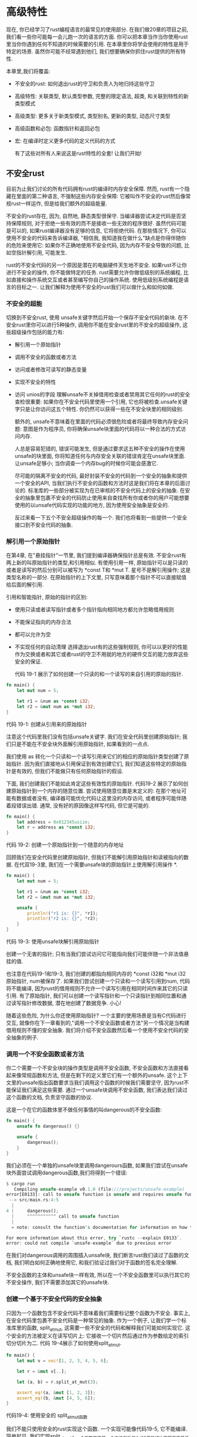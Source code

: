 * 高级特性
现在, 你已经学习了rust编程语言的最常见的使用部分. 在我们做20章的项目之前, 我们看一些你可能每一会儿跑一次的语言的方面. 你可以把本章当作当你使用rust里当你你遇到任何不知道的时候需要的引用. 在本章里你将学会使用的特性是用于特定的场景. 虽然你可能不经常遇到他们, 我们想要确保你抓住rust提供的所有特性.

本章里,我们将覆盖:
+ 不安全的rust: 如何退出rust的守卫和负责人为地归持这些守卫
+ 高级特性: 关联类型, 默认类型参数, 完整的限定语法, 超类, 和关联到特性的新类型模式
+ 高级类型: 更多关于新类型模式, 类型别名, 更新的类型, 动态尺寸类型
+ 高级函数和必包: 函数指针和返回必包
+ 宏: 在编译时定义更多代码的定义代码的方式

  有了这些对所有人来说这是rust特性的全套! 让我们开始!

** 不安全rust
目前为止我们讨论的所有代码拥有rust的编译时内存安全保障. 然而, rust有一个隐藏在里面的第二种语言, 不强制这些内存安全保障: 它被叫作不安全的rust然后像常规rust一样运作, 但是给我们额外的超级能量.

不安全的rust存在, 因为, 自然地, 静态类型很保守. 当编译器尝试决定代码是否坚持保障规则, 对于拒绝一些有效的而不是接收一些无效的程序很好. 虽然代码可能是可以的, 如果rust编译器没有足够的信息, 它将拒绝代码. 在那些情况下, 你可以使用不安全的代码来告诉编译器, "相信我, 我知道我在做什么"缺点是你得伴随你的危险来使用它: 如果你不正确地使用不安全代码, 因为内存不安全导致的问题, 比如空指针解引用, 可能发生.

rust的不安全代码的另一个原因是潜在的电脑硬件天生地不安全. 如果rust不让你进行不安全的操作, 你不能做特定的任务. rust需要允许你做低级别的系统编程, 比如直接和操作系统交互或者甚至编写你自己的操作系统. 使用低级别系统编程是语言的目标之一. 让我们解释为使用不安全的rust我们可以做什么和如何如做.

*** 不安全的超能
切换到不安全rust, 使用 unsafe关键字然后开始一个保存不安全代码的新块. 在不安全rust里你可以进行5种操作, 调用你不能在安全rust里的不安全的超级操作, 这些超级操作包括的能力有:
+ 解引用一个原始指针
+ 调用不安全的函数或者方法
+ 访问或者修改可读写的静态变量
+ 实现不安全的特性
+ 访问 unios的字段
  理解unsafe不关掉借用检查或者禁用其它任何的rust的安全查检很重要: 如果你在不安全代码里使用一个引用, 它也将被检查.unsafe关键字只是让你访问这五个特性. 你仍然可以获得一些在不安全块里的相同级别.

  额外的, unsafe不意味着在里面的代码必须很危险或者将最终导致内存安全问题: 意图是作为程序员, 你将确保unsafe块里面的代码将以一种合法的方式访问内存.

  人总是容易犯错的, 错误可能发生, 但是通过要求这五种不安全的操作在使用unsafe的块里面, 你将知道任何与内存安全关联的错误肯定在unsafe块里面. 让unsafe足够小; 当你调查一个内存bug的时候你可能会感激它.

  尽可能的隔离不安全的代码, 最好封装不安全的代码到一个安全的抽象和提供一个安全的API, 当我们执行不安全的函数和方法时这是我们将在本章的后面讨论的. 标准库的一些部分被实现为在已审核的不安全代码上的安全的抽象. 在安全的抽象里包裹不安全的代码防止使用来自查找所有你或者你的用户可能想要使用的以unsafe代码实现的功能的地方, 因为使用安全抽象是安全的.

  反过来看一下五个不安全超级操作的每一个. 我们也将看到一些提供一个安全接口到不安全代码的抽象.

  
*** 解引用一个原始指针
在第4章, 在"悬挂指针"一节里, 我们提到编译器确保指针总是有效. 不安全rust有两上新的叫原始指针的类型,和引用相似. 有使用引用一样, 原始指针可以是只读的或者是读写的然后分别可以被写为 *const T和 *mut T. 星号不是解引用操作; 这是类型名称的一部分. 在原始指针的上下文里, 只写意味着那个指针不可以直接赋值给后面的解引用.

引用和智能指针, 原始的指针的区别:
+ 使用只读或者读写指针或者多个指针指向相同地方都允许忽略借用规则
+ 不能保证指向的内存合法
+ 都可以允许为空
+ 不实现任何的自动清理
  选择退出rust有的这些强制规则,  你可以以更好的性能作为交换或者和其它或者rust的守卫不用就的地方的硬件交互的能力放弃这些安全的保证.

  代码 19-1 展示了如何创建一个只读的和一个读写的来自引用的原始的指针.
#+begin_src rust
fn main() {
    let mut num = 5;

    let r1 = &num as *const i32;
    let r2 = &mut num as *mut i32;
}
#+end_src
代码 19-1: 创建从引用来的原始指针

注意这个代码里我们没有包括unsafe关键字. 我们在安全代码里创建原始指针; 我们只是不能在不安全块外面解引用原始指针, 如果看到的一点点.

我们使用 as 转化一个只读和一个读写引用来它们的相应的原始指针类型创建了原始指针. 因为我们直接地从引用保证到有效创建它们, 我们知道这些特定的原始指针是有效的, 但我们不能做只有任何原始指针的假设.

下面, 我们创建我们不能如此肯定这些有效性的原始指针. 代码19-2 展示了如何创建原始指针到一个内存的随意位置. 尝试使用随意位置是末定义的: 在那个地址可能有数据或者没有, 编译器可能优化代码让这里没的内存访问, 或者程序可能伴随着段错误出错. 通常, 没有好的原因像这样写代码, 但它是可能的.

#+begin_src rust
fn main() {
    let address = 0x012345usize;
    let r = address as *const i32;
}
#+end_src
代码 19-2: 创建一个原始指针到一个随意的内存地址

回顾我们在安全代码里创建原始指针, 但我们不能解引用原始指针和读被指向的数据. 在代双19-3里, 我们在一个需要unsafe块的原始指针上使用解引用操作 *.

#+begin_src rust
fn main() {
    let mut num = 5;

    let r1 = &num as *const i32;
    let r2 = &mut num as *mut i32;

    unsafe {
        println!("r1 is: {}", *r1);
        println!("r2 is: {}", *r2);
    }
}
#+end_src
代码 19-3: 使用unsafe块解引用原始指针

创建一个无害的指针; 只有当我们尝试访问它可能指向我们可能伴随一个非法值悬挂的值.

也注意在代码19-1和19-3, 我们创建的都指向相同内存的 *const i32和 *mut i32原始指针, num被保存了. 如果我们尝试创建一个只读和一个读写引用到num, 代码将不能编译, 因为rust的借用规则不允许一个读写引用在相同时间作来其它的只读引用.  有了原始指针, 我们可以创建一个读写指针和一个只读指针到相同位置和通过读写指针修改数据, 潜在地创建了数据竞争. 小心!

随着这些危险, 为什么你还使用原始指针? 一个主要的使用场景是当有C代码进行交互, 就像你在下一章看到的,"调用一个不安全函数或者方法"另一个情况是当构建借用规则不懂的安全抽象. 我们将介绍不安全函数然后看一个使用不安全代码的安全抽象的例子.

*** 调用一个不安全函数或者方法
你二个需要一个不安全块的操作类型是调用不安全函数, 不安全函数和方法直接看起来像常规函数和方法, 但是在剩下的定义里它们有一个额外的unsafe. 这个上下文里的unsafe指出函数要求当我们调用这个函数的时候我们需要坚守, 因为rust不能保证我们满足这些需要. 通过一个unsafe块调用不安全函数, 我们表达我们读过这个函数的文档, 负责坚守函数的协议.

这是一个在它的函数体里不做任何事情的叫dangerous的不安全函数:

#+begin_src rust
fn main() {
    unsafe fn dangerous() {}

    unsafe {
        dangerous();
    }
}
#+end_src

我们必须在一个单独的unsafe块里调用dangerours函数, 如果我们尝试在unsafe块外面尝试调用dangerous函数,我们将得到一个错误:
#+begin_src rust
$ cargo run
   Compiling unsafe-example v0.1.0 (file:///projects/unsafe-example)
error[E0133]: call to unsafe function is unsafe and requires unsafe function or block
 --> src/main.rs:4:5
  |
4 |     dangerous();
  |     ^^^^^^^^^^^ call to unsafe function
  |
  = note: consult the function's documentation for information on how to avoid undefined behavior

For more information about this error, try `rustc --explain E0133`.
error: could not compile `unsafe-example` due to previous error
#+end_src

在我们对dangerous调用的周围插入unsafe块, 我们断言rust我们读过了函数的文档, 我们明白如何正确地使用它, 和我们验证过我们对于函数的签名完全理解.

不安全函数的主体和unsafe块一样有效, 所以在一个不安全函数里可以执行其它的不安全操作, 我们不需要添加其它的unsafe块.

*** 创建一个基于不安全代码的安全抽象
只因为一个函数包含不安全代码不意味着我们需要标记整个函数为不安全. 事实上, 在安全代码里包裹不安全代码是一种常见的抽象. 作为一个例子, 让我们学一个标准库里的函数, split_at_mut, 这需要一些不安全的代码和解释我们可能如何实现它. 这个安全的方法被定义在读写切片上: 它接收一个切片然后通过作为参数给定的索引切分切片为二. 代码 19-4展示了如何使用split_at_mut.

#+begin_src rust
fn main() {
    let mut v = vec![1, 2, 3, 4, 5, 6];

    let r = &mut v[..];

    let (a, b) = r.split_at_mut(3);

    assert_eq!(a, &mut [1, 2, 3]);
    assert_eq!(b, &mut [4, 5, 6]);
}
#+end_src
代码19-4: 使用安全的 split_at_mut函数

我们不能只使用安全的rust实现这个函数. 一个实现可能像代码19-5, 它不能编译. 简单起见, 我们实现split_at_mut为一个函数而不是一个方法然后只为i32值的切片实现面不是泛型T.

#+begin_src rust
fn split_at_mut(slice: &mut [i32], mid: usize) -> (&mut [i32], &mut [i32]) {
    let len = slice.len();

    assert!(mid <= len);

    (&mut slice[..mid], &mut slice[mid..])
}

fn main() {
    let mut vector = vec![1, 2, 3, 4, 5, 6];
    let (left, right) = split_at_mut(&mut vector, 3);
}
#+end_src
代码 19-5: 一个只使用安全rust的 splite_at_mut的实例的尝试

这个函数首先获取切片的整个长度. 然后它断言作为参数给定的索引在被查检的切片里不管它更短或者等于这个长度. 断言意味着如果我们传递一个大于长度的索引到分割切片的地方, 在它尝试使用那个索引前函数将恐慌.

然后我们在一个元组里返回两个读写的切片: 一个来自原始切片的开始到mod索引然后另一个来自mid到切片的结束.

当我们尝试编译在19-5里的代码, 我们得到一个错误.
#+begin_src shell
$ cargo run
   Compiling unsafe-example v0.1.0 (file:///projects/unsafe-example)
error[E0499]: cannot borrow `*slice` as mutable more than once at a time
 --> src/main.rs:6:30
  |
1 | fn split_at_mut(slice: &mut [i32], mid: usize) -> (&mut [i32], &mut [i32]) {
  |                        - let's call the lifetime of this reference `'1`
...
6 |     (&mut slice[..mid], &mut slice[mid..])
  |     -------------------------^^^^^--------
  |     |     |                  |
  |     |     |                  second mutable borrow occurs here
  |     |     first mutable borrow occurs here
  |     returning this value requires that `*slice` is borrowed for `'1`

For more information about this error, try `rustc --explain E0499`.
error: could not compile `unsafe-example` due to previous error
#+end_src

rust借用查检器不明白我们借用切片的不同部分; 它只知道我们借用来自相同的切片两次. 借用一个切片不同部分基础上是可以的, 因为两个切片没有重叠. 但是rust不能聪明到知道这个. 当我们知道代码是可以的, 但是rust不知道, 是时候触及不安全代码.

代码19-6展示了如何使用一个unsafe块, 一个原始指针, 和对不安全函数的调用来让split_at_mut的实现工作.

#+begin_src rust
use std::slice;

fn split_at_mut(slice: &mut [i32], mid: usize) -> (&mut [i32], &mut [i32]) {
    let len = slice.len();
    let ptr = slice.as_mut_ptr();

    assert!(mid <= len);

    unsafe {
        (
            slice::from_raw_parts_mut(ptr, mid),
            slice::from_raw_parts_mut(ptr.add(mid), len - mid),
        )
    }
}

fn main() {
    let mut vector = vec![1, 2, 3, 4, 5, 6];
    let (left, right) = split_at_mut(&mut vector, 3);
}
#+end_src
代码19-6: 在split_at_mut函数的实现里使用不安全代码

回顾第4章的"切片类型", 切片是对一些数据和切片长度的指针. 我们使用len方法得到一个切片的长度然后 as_mut_prt方法来得到切片的原始指针. 这种情况下, 我们有一个i32值的读写切片, as_mut_ptr返回一个带有 *mut i32类型的原始指针, 我们将它保存在变量ptr里.

我们继续mid索引在slice里的断言. 当我们访问不安全代码时: slice::from_raw_parts_mut函数获取一个原始指针和一个长度, 然后它创建一个切片. 我们创建这个函数创建一个开始于ptr和mid个元素一样长的切片. 然后使用mid作为一个参数调用prt上的add函数来获得一个开始于mid的原始指针, 然后我们创建了一个使用那个指针的切片和保留mid作为长度的元素的数量.

slice::from_raw_parts_mut函数是不安全的, 因为它接收一个原始指针然后必须相信那个指针是有效的. 原始指针上的add方法也是不安全的, 因为它必须相信偏移位置也是一个有效指针. 因此, 我们必须放置一个unsafe块在我们对 slice::from_raw_parts_mut和add的调用周围, 所以我们可以调用它们, 通过看代码和添加mid必须小于或者等于len的断言, 我们可以区分所有在unsafe块里使用的原始指针将是使用切片的数据的有效指针. 这是可接受的和 unsafe的合适用法.

注意我们不需要标记最终的 split_at_mut函数为不安全, 我们可以从安全的rust里调用这个函数, 我们创建了一个以安全的方式使用unsafe代码的函数实现的不安全代码的安全抽象, 因为它只从这个函数访问的数据创建有效的指针.

相比之下, 当切片被使用的时候, 在代码19-7里的slice::from_raw_parts_mut的使用将可能崩溃. 代码接收随意的内存地址然后创建一个10000个元素的切片.

#+begin_src rust
fn main() {
    use std::slice;

    let address = 0x01234usize;
    let r = address as *mut i32;

    let slice: &[i32] = unsafe { slice::from_raw_parts_mut(r, 10000) };
}
#+end_src
代码 19-7: 从一个随意的内存地址创建一个切片

在这个随意的地址我们不拥有内存, 然后也没有这个代码访问的切片包含有效的i32值的保证. 尝试使用slice好像它是有效的导致末定义的行为.

*** 使用内联函数调用内联代码
有时, 你的rust代码skce需要跟其它语言写的代码交互. 如此, rust有一个关键字, extern, 那个功能的创建和一个外部函数接口(FFI)的使用.  一个FFI是一种编程语言定义函数和使用一个不同的(foreign)编程语言来调用这些函数的方式.

代码19-8 展示了如何设置来自C标准库的abs函数的一体化. 定义在extern块里的函数从rust代码里调用总是不安全的. 原因是其它语言不遵守rust的规则和保证, rust不能查检它们, 所以在程序员的职责来确保安全.

文件名: src/main.rs
#+begin_src rust
extern "C" {
    fn abs(input: i32) -> i32;
}

fn main() {
    unsafe {
        println!("Absolute value of -3 according to C: {}", abs(-3));
    }
}
#+end_src
代码19-8: 定义和调用定义在其它语言里的一个extern函数

在extern "C"块里面, 我们列出了名字和从其它我们想要调用的语言的内部函数的签名. "C"部分案底外部函数使用哪个应用程序二进制接口(ABI): ABI定义在汇编级别如何调用函数. "C" ABI最常见和跟随C语言的ABI

#+begin_quote
从其它语言调用rust函数

我们也可以使用extern来创建一个允许其它语言调用rust函数的接口. 相对extern块, 我们添加extern 关键字然后指定只在fn关键字前使用的ABI. 我们也需要添加一个 #[no_mangle]标记来告诉rust编译器不要破坏这个函数的名字. Mangling是当一个编译器修改我们给一个函数的名字为不同的包含给编译过程的其它部分消耗但可读性更差的更多信息的名字. 每个程序语言编译器用不同的方式经微地破坏名字, 所以对于rust函数被其它语言命名, 我们必须禁止rust编译器的名字破坏.

在下面的例子里, 我们让call_from_c函数可以从C代码访问, 在它被编译为一个共享库然后从C链接以后:

#![allow(unused)]
fn main() {
	#[no_mangle]
    pub extern "C" fn call_from_c() {
    	println!("Just called a Rust function from C!");
	}
}

这个extern的用法不需要unsafe
#+end_quote

*** 访问或者修改一个读写的静态变量
至到现在, 我们没有讨论全局变量, rust不支持除了rust的所有权规则的问题. 如果两个线程访问相同的读写全部变量, 可能导致数据竞争.

在rust里, 全局变量叫作静态变量. 代码 19-9 展示通过字符串切片作为值一个定义和使用静态变量的例子.

文件名: src/main.rs
#+begin_src rust
static HELLO_WORLD: &str = "Hello, world!";

fn main() {
    println!("name is: {}", HELLO_WORLD);
}
#+end_src
代码 19-9: 定义和使用一个只读静态变量

静态变量和常量类似, 我们在第3章里的"变量和常量的区别"里讨论过. 静态变量的名字习惯上是使用SCREAMING_SNAKE_CASE. 静态变量只使用'static 生命周期保存引用, 这意味着rust编译器可以计算出生命周期和我们不要求明确地申明. 访问一个只读静态变量是安全地.

常量和只读静态变量看起来相似, 但有一点不同在静态变量里的值有一个内存上的固定地址. 使用值将一直访问相同的数据. 常量, 另一方面, 允许复制不管是否使用的他们的数据.

另一个常量和静态变量不同是静态变量可以是读写的. 访问和修改可读写的静态变量是不安全的. 代码19-10, 展示如何定义, 访问和修改一个可读写的叫CONTER的静态变量.

文件名: src/main.rs
#+begin_src rust
static mut COUNTER: u32 = 0;

fn add_to_count(inc: u32) {
    unsafe {
        COUNTER += inc;
    }
}

fn main() {
    add_to_count(3);

    unsafe {
        println!("COUNTER: {}", COUNTER);
    }
}
#+end_src
代码 19-10: 从一个可读写的变量里读和写到一它上面是不安全的

像常规变量一样, 我们使用mut关键字指定读写性. 来自COUNTER的任何读或者写的代码必须在一个unsafe块里面. 这段代码编译然后输出 :COUNTER 3 就像我们期望的一样, 因为它是单线程的. 让多线程访问COUNTER将可能屋数据竞争.

有了全局访问的可读写的数据, 很难保证没有数据竞争, 这是为什么rust认为可写的静态变量不安全的原因. 它可能完全地使用在并发技术里或者线程安全的我们在16章讨论的智能指针里, 所以编译器检查来自不同线程的数据访问是安全的.

*** 实现不安全特性
另一个unsafe的使用场景是实现一个不安全的特征. 当至少一个它的访问有一些编译器不能验证的常量时一个特征是不安全的. 我们可以定义通过在trait前添加unsafe关键字和也标记特征的实现为unsafe定义特征是不安全的, 如代码19-11.
#+begin_src rust
unsafe trait Foo {
    // methods go here
}

unsafe impl Foo for i32 {
    // method implementations go here
}

fn main() {}
#+end_src
代码 19-11: 定义和使用不安全的特性

通过使用 unsafe impl, 我们承诺我们将坚守编译器不能检查的常量.

作为一个例子, 回顾我们在16章里的"使用Sync和Send特性扩展并发"里讨论过的Sync和Send标记特性: 如果我们的类型完整的由Send和Sync类型组成编译器自动地实现这些特性. 如果我们实现一个包含不是Send或者Sync的类型的类型, 比如原始指针, 然后我们想要标记那个类型为Send或者Sync, 我们必须使用unsafe. rust不能验证我们的类型坚持它可以安全地发跨线程发送或者从多个线程访问的保证; 因此, 我们需要手动做这些检查然后用unsafe指出.

*** 访问联合体的字段
只和unsafe一起工作的最终行为是访问联合体的字段, 一个联合体和struct相似, 但在同一个时间只有一个定义的字段用在特定的实例上. 联合体基本用来和C代码联合的接口. 访问联合字段是不安全的, 因为rust不能保证当前的数据类型被保存在联合体的实例上. 你可以在[[https://doc.rust-lang.org/reference/items/unions.html][引用]]里学习更多的联合体.

*** 什么时候使用不安全代码
使用unsafe来使用只被讨论的那五个行为的一个(超级操作)不会出错或者甚至.., 但这是正确地得到unsafe代码的开关, 因为编译器不能帮助坚持内存安全. 当你有一个使用unsafe代码的原因时, 你可以这么做, 当问题发生时然后有了明确的unsafe审明让它易于跟踪问题的源头.

** 高级特征
我们第一个在第10章的"特征: 定义共享的行为"里覆盖特征, 但和生命周期一样, 我们没有讨论更多的细节. 现在你知道关于rust的更多, 我们可以进入细节.

*** 使用关联类型指定在特征定义里的点位类型
关联类型连接一个类型点位符到一个特征, 在它的签名里那个特性方法的安全可以使用这些点位类型. 一个特征的实现将指定具估的类型用于给特定实现的这个类型的位置. 那样, 我们可以定义一个使用一些至少特征被实现不需要精确知道这些类型是什么的时候的一些类型的特性.

在本章我们描述了最多的高级特性是很少被需要的. 关联类型以某种方式在中间. 他们比在本书的剩下部分解释的特征使用得很少, 但比我们在本章里讨论的其它特性更常见.

使用关联类型的特征的一个例子是标准库提供的Iterator特征. 关联类型叫作Iterm 然后使用在实现了Iterator特征迭代的类型的值的类型上. 在第13章的"Iterator特征和next方法"里, 我们提到Iteractor特征的定义如代码 19-12.
#+begin_src rust
pub trait Iterator {
    type Item;

    fn next(&mut self) -> Option<Self::Item>;
}
#+end_src
代码 19-12: 有一个关联类型Item的Iterator特征的定义

Item类型是一个点位类型, next方法的定义展示了这将返回类型Option<Self::Itmer>的值. Iterator特性的实现将为Item指定具体类型, nextyyif将返回一个包含具体类型值的Option.

关联类型可能概念上看起来像泛型, 后面允许我们定义一个没有指定类型可能处理什么的函数, 所以为什么使用关联类型?

让我们用一个来自13章的实现了在Conter结构体上的Iteractor特征的例子解释两个概念的不同. 在13-21里, 我们指出Item类型是u32:
文件名: src/lib.rs
#+begin_src rust
struct Counter {
    count: u32,
}

impl Counter {
    fn new() -> Counter {
        Counter { count: 0 }
    }
}

impl Iterator for Counter {
    type Item = u32;

    fn next(&mut self) -> Option<Self::Item> {
        // --snip--
        if self.count < 5 {
            self.count += 1;
            Some(self.count)
        } else {
            None
        }
    }
}
#+end_src

这里的语法和泛型的相当. 所以为什么不只使用泛型定义Iteractor特征, 如代码 19-13?

#+begin_src rust
pub trait Iterator<T> {
    fn next(&mut self) -> Option<T>;
}
#+end_src
代码 19-13: 一个Iterator特性使用泛型的假想定义

区别是当使用泛型时, 如在代码19-13里,我们必须在每个实现上申明类型; 因为我们可能也为任何其它类型实现 Iteractor<String> for Counter, 我们可以有 给Counter的Iterator的多个实现. 换名话说, 当一个特征有一泛型参数, 它可以多次被实现为一个类型, 每次修改泛型的具体类型. 当我们使用Counter上的mext方法时, 我们必须提供类型申明来表明我们想要使用哪一个Iteractor的实现.

*** 默认泛型参数和操作重载
当我们定义一个泛型参数, 我们给泛型类型指定默认的具体类型. 如果默认类型工作这消除了指定具体类型的特征的实现的需要. 当定义泛型时这个语法为泛型指定默认类型 <PlaceholderType=ConcrateTyep>.

这个技术用于操作重载的情况的一个很好的例子. 操作符重载是在具体场景下一个操作(比如+)的自定义行为.

rust不允许你创建自己的操作或者重载任意的操作. 但是可以通过实现和操作关联的特征重载列在std::ops里的操作和相应的特征. 比如, 在代码19-14里, 我们重载了+操作来添加一两个Point实例到一起. 我们通过实现在Point结构体里的Add特征做这个.

文件名: src/main.rs
#+begin_src rust
jjuse std::ops::Add;

#[derive(Debug, Copy, Clone, PartialEq)]
struct Point {
    x: i32,
    y: i32,
}

impl Add for Point {
    type Output = Point;

    fn add(self, other: Point) -> Point {
        Point {
            x: self.x + other.x,
            y: self.y + other.y,
        }
    }
}

fn main() {
    assert_eq!(
        Point { x: 1, y: 0 } + Point { x: 2, y: 3 },
        Point { x: 3, y: 3 }
    );
}
#+end_src
代码 19-14: 给Point实例实现Add特征来重载+操作

Add方法添加两个Point实例的x值和两个实例的y值来创建一个新的Point. Add特征有一个决定类型从add函数返回的类型的叫Output的关联类型.

在这段代码里的默认泛型在Add特征里, 这是它的定义:
#+begin_src rust

#![allow(unused)]
fn main() {
trait Add<Rhs=Self> {
    type Output;

    fn add(self, rhs: Rhs) -> Self::Output;
}
}
#+end_src

这个代码通常看起来很熟悉: 一个带有一个方法和一个关联类型的特征. 新的部分是Rhs=Self: 这个语法被叫作调用默认类型参数. Rhs泛型参数("right hand side"的简写)定义了在add方法里的rhs参数的类型. 当我们实现Add特征时如果我们不为Rhs指定一个具体类型, Rhs的类型将默认是Self, 这将是我们在Add上实现的类型.

当我们为Point实现Add时, 我们为Rhs使用默认值, 因为我们想要添加两个Point 实例. 让我们看一个在我们想要自定义Rhs类型而不是使用默认的地方实现Add特征的例子.

我们有两个结构体, Millimeters和Meters, 保存在不同单元里的值. 存在于其它类型里的值的这个简单包裹被叫作新类型模式, 我们在"使用新类型来实现扩展类型的扩特征"里详细描述它. 我们想要以毫米和米的值添加值和让Add的实现做正确的转换. 我们可以给Meters作为Rhs给 Millieters实现Add, 如偌19-15.

文件名: src/lib.rs
#+begin_src rust
use std::ops::Add;

struct Millimeters(u32);
struct Meters(u32);

impl Add<Meters> for Millimeters {
    type Output = Millimeters;

    fn add(self, other: Meters) -> Millimeters {
        Millimeters(self.0 + (other.0 * 1000))
    }
}
#+end_src
代码 19-15: 在Millimeters上实现Add特征来添加Mollimeters到 Meters

添加 Millimeters和Meters, 我们指定 impl Add<Meters>来设置Rhs类型参数的值而不是使用默认的Self.

你将以两种主要的方式看到默认类型参数
+ 不破坏现有代码扩展一个类型
+ 在用户不需要的指定场景下允许自定义
  标准库的Add特征是第二个意图的一个例子. 通常, 你将添加两个相似的类型, 但是Add特征提供了在此之上的自定义的能力. 在Add特征定义里使用一个默认类型参数意味着大多数情况下你不需要指定额外的类型参数. 换句话说, 一点实现样板不需要, 让它易于使用那个特征.

  反过来第一个意图和第二个相似: 如果你想要添加一个类型参数到一个存在的特征, 你可以不用破坏存在的实现代码来给它一个默认类型以允许特性功能的扩展.

*** 消除歧义的完全限定语法: 使用相同的名字调用方法
在rust里没有什么办法阻止一个特征有和中车个特征里的方法同名的方法, rust也不阻止你实现一个类型的两个特征. 也可能直接地实现在一个和特征里的方法同名的类型上的方法.

当使用相同的名字调用方法, 你需要告诉rust你想要使用哪一个. 考虑在19-16里的代码我们在哪里定义两个特征 Pilot和Wizard,都有一个叫fly的方法. 然后我们实现在一个已经有一个叫fly方法在上它上面的类型Human的两个实现, 每个fly方法做不同的事情.

文件名: src/main.rs
#+begin_src rust
trait Pilot {
    fn fly(&self);
}

trait Wizard {
    fn fly(&self);
}

struct Human;

impl Pilot for Human {
    fn fly(&self) {
        println!("This is your captain speaking.");
    }
}

impl Wizard for Human {
    fn fly(&self) {
        println!("Up!");
    }
}

impl Human {
    fn fly(&self) {
        println!("*waving arms furiously*");
    }
}

fn main() {}
#+end_src
代码 19-16: 两个特征被定义为有一个fly方法然后在Human类型上实现, 然后一个fly方法被直接地Human上实现

当我们调用一个Human实例上的fly时, 编译器默认的调用在精工上直接地实现的方法, 如代码 19-17.

文件名: src/main.rs
#+begin_src rust
trait Pilot {
    fn fly(&self);
}

trait Wizard {
    fn fly(&self);
}

struct Human;

impl Pilot for Human {
    fn fly(&self) {
        println!("This is your captain speaking.");
    }
}

impl Wizard for Human {
    fn fly(&self) {
        println!("Up!");
    }
}

impl Human {
    fn fly(&self) {
        println!("*waving arms furiously*");
    }
}

fn main() {
    let person = Human;
    person.fly();
}
#+end_src
代码 19-17: 在一个Human实例上调用fly

运行这个代码将输出 \*waving arms furiously*, 说明了rust调用直接在Human上实现的fly方法.

从其它的Pilot特征或者Wizard特性调用fly方法, 我们需要更明确的讲法来指定我们想要的是哪个fly方法. 代码 19-18表明了这个语法.

文件名: src/main.rs
#+begin_src rust
trait Pilot {
    fn fly(&self);
}

trait Wizard {
    fn fly(&self);
}

struct Human;

impl Pilot for Human {
    fn fly(&self) {
        println!("This is your captain speaking.");
    }
}

impl Wizard for Human {
    fn fly(&self) {
        println!("Up!");
    }
}

impl Human {
    fn fly(&self) {
        println!("*waving arms furiously*");
    }
}

fn main() {
    let person = Human;
    Pilot::fly(&person);
    Wizard::fly(&person);
    person.fly();
}
#+end_src
代码 19-18: 指定我们想要调用的哪个特性的fly方法

在方法名前指定特征名字给rust澄清我们想要调用的是fly的哪个实现. 我们也可以写 Human::fly(&person), 这和我们在19-18里使用过的person.fly()等价, 如果我们不需要区分这写起来有点长.

运行这段代码输出如下:
#+begin_src shell
$ cargo run
   Compiling traits-example v0.1.0 (file:///projects/traits-example)
    Finished dev [unoptimized + debuginfo] target(s) in 0.46s
     Running `target/debug/traits-example`
This is your captain speaking.
Up!
*waving arms furiously*
#+end_src

因为fly方法接收一个self参数, 如果我们有两个都实现了一个特征的类型, rust可以根据self的类型计算出特征的哪个实现用来使用.

然而, 作为特征一部分的关联的函数没有self参数. 当在相同的作用域里两个类型实现那个特征, 除非你使用完全限定语法, rust不能计算出你想要的是哪个类型. 比如, 在19-19里的Animal特征有一个关联函数 baby_name, 给结构体Dog的Animial的实现,和关联的函数baby_name直接定义在Dog上.

文件名: src/main.rs
#+begin_src rust
trait Animal {
    fn baby_name() -> String;
}

struct Dog;

impl Dog {
    fn baby_name() -> String {
        String::from("Spot")
    }
}

impl Animal for Dog {
    fn baby_name() -> String {
        String::from("puppy")
    }
}

fn main() {
    println!("A baby dog is called a {}", Dog::baby_name());
}
#+end_src
代码19-19: 使用关联函数的特征和也实现那个特征的有相同名字的关联函数的类型

这段代码是给想要命名所有的小狗的动物笼子用的, 它被定义在Dog上的baby_name关联函数所实现. Dog类型也实例了
Animal特征, 这描述了所有动物有的特性. 小狗被叫作puppies, 它被有Animal特征上的关联函数baby_name里的Dog上的Animal特征的实现所表达.

在main里, 我们调用Dog::baby_name函数, 这直接调用了定义在Dog上的关联函数, 这段代码如下输出:
#+begin_src rust
$ cargo run
   Compiling traits-example v0.1.0 (file:///projects/traits-example)
    Finished dev [unoptimized + debuginfo] target(s) in 0.54s
     Running `target/debug/traits-example`
A baby dog is called a Spot
#+end_src

这个输出不是我们想要的, 我们想要调用作为我们在Dog上实现的Animal一分部的baby_name函数, 所以代码输出 A baby dog is called a pully, 指定我们在19-18里使用的特征名字的技术在这里不能帮助我们; 如果我们修改在19-20里的代码, 我们将得到一个编译错误.

文件名: src/main.rs
#+begin_src rust
trait Animal {
    fn baby_name() -> String;
}

struct Dog;

impl Dog {
    fn baby_name() -> String {
        String::from("Spot")
    }
}

impl Animal for Dog {
    fn baby_name() -> String {
        String::from("puppy")
    }
}

fn main() {
    println!("A baby dog is called a {}", Animal::baby_name());
}
#+end_src
代码 19-20: 尝试调用来自Animal的baby_name函数, 但是rust不知道使用哪个实现

因为 Animal::baby_name是一个关联函数而不是一个方法, 而且这里没有self参数, 这里rust不能计算出我们想要的Animal::baby_name是哪个实现. 我们将得到这个编译错误:

#+begin_src rust
$ cargo run
   Compiling traits-example v0.1.0 (file:///projects/traits-example)
error[E0283]: type annotations needed
  --> src/main.rs:20:43
   |
20 |     println!("A baby dog is called a {}", Animal::baby_name());
   |                                           ^^^^^^^^^^^^^^^^^ cannot infer type
   |
   = note: cannot satisfy `_: Animal`
note: required by `Animal::baby_name`
  --> src/main.rs:2:5
   |
2  |     fn baby_name() -> String;
   |     ^^^^^^^^^^^^^^^^^^^^^^^^^

For more information about this error, try `rustc --explain E0283`.
error: could not compile `traits-example` due to previous error
#+end_src

消除歧义然后告诉rust我们想要使用的给Dog的Animal的实现, 我们需要完全限定语法. 代码19-21展示了如何使用完全限定语法.

文件名: src/main.rs
#+begin_src rust
trait Animal {
    fn baby_name() -> String;
}

struct Dog;

impl Dog {
    fn baby_name() -> String {
        String::from("Spot")
    }
}

impl Animal for Dog {
    fn baby_name() -> String {
        String::from("puppy")
    }
}

fn main() {
    println!("A baby dog is called a {}", <Dog as Animal>::baby_name());
}
#+end_src
代码 19-21: 使用完全限定语法指定我们想要的来自Animal的baby_name函数为在Dog上的实现

我们使用尖括号提供给rust一个类型申明, 这表明了我们想要调用来自Animal特性的baby_name方法作为在Dog上的实现, 通过表明我们在这次函数调用时想要把Dog类型当成一个Animal. 这段代码现在将输出我们想要的:
#+begin_src shell
$ cargo run
   Compiling traits-example v0.1.0 (file:///projects/traits-example)
    Finished dev [unoptimized + debuginfo] target(s) in 0.48s
     Running `target/debug/traits-example`
A baby dog is called a puppy
#+end_src

通常, 完全限定语法被定义为如下:
#+begin_src
<Type as Trait>::function(receiver_if_method, next_arg, ...);
#+end_src

对于关联函数, 可能没有 receiver: 可能只有其它参数的列表. 你可以在任何你调用函数或者方法的地方使用完全限定语法. 然而, 你只被允许省略rust可以从程序里的其它信息计算出的这个语法的一部分. 你可能只需要使用更详细的语法防止有使用相同名字rust需要帮助来标识你想要调用的是哪个实现的多个实现.

*** 使用超级特征来得到一个有其它特征的特征功能
有时, 你可能需要一个特征使用其它特征的功能. 这种情况下, 你需要依靠同样被实现的依赖特征. 你依靠的特征是你实现的特征的超级特征.

比如, 让我们表达我们想要一个有将在星号里输出一个格式化的值outline_print方法的outlinePrint特征. 就是这样, 给一个实现了Display的结构体Point产生 (x,y) 当我们在有为x和3为y有1,的Point实例调用outline_print时, 它将输出如下:
#+begin_src
**********
\*        *
\* (1, 3) *
\*        *
**********
#+end_src

在outline_print的实现里, 我们想要使用Display特征的功能. 因此, 我们需要指定OutlinePrint特征将只与了实现了Dispaly和提供OutlinePrint需要的类型一起工作. 我们可以能过指定 OutlinePrint: Display在特征定义里这样做. 这个技术和添加一个特征边界到特征里相似. 在19-22里展示一个outlinePrint特征的实现

文件名: src/main.rs
#+begin_src rust
use std::fmt;

trait OutlinePrint: fmt::Display {
    fn outline_print(&self) {
        let output = self.to_string();
        let len = output.len();
        println!("{}", "*".repeat(len + 4));
        println!("*{}*", " ".repeat(len + 2));
        println!("* {} *", output);
        println!("*{}*", " ".repeat(len + 2));
        println!("{}", "*".repeat(len + 4));
    }
}

fn main() {}
#+end_src
代码 19-22: 需要来自Display的功能的outlinePrint的实现

因为我们指定 OutlinePrint 需要Display特征, 我们可以使用自动为每种实现了Display实现的任何类型的 to_string函数. 如果我们没有在特征名后面添加一个冒号然后指定Display特征尝试使用 to_string, 我们将得到一个错误, 没有叫to_string的方法在当前作用域的&self上被发现.

让我们看当我们尝试实现没有实现Display, 的一个类型比如Point结构体上实现OutlinePrilnt时发生了什么:

文件名: src/main.rs
#+begin_src rust
use std::fmt;

trait OutlinePrint: fmt::Display {
    fn outline_print(&self) {
        let output = self.to_string();
        let len = output.len();
        println!("{}", "*".repeat(len + 4));
        println!("*{}*", " ".repeat(len + 2));
        println!("* {} *", output);
        println!("*{}*", " ".repeat(len + 2));
        println!("{}", "*".repeat(len + 4));
    }
}

struct Point {
    x: i32,
    y: i32,
}

impl OutlinePrint for Point {}

fn main() {
    let p = Point { x: 1, y: 3 };
    p.outline_print();
}
#+end_src
我们得到一个错误表明, Display被需要但没有实现:
#+begin_src shell
$ cargo run
   Compiling traits-example v0.1.0 (file:///projects/traits-example)
error[E0277]: `Point` doesn't implement `std::fmt::Display`
  --> src/main.rs:20:6
   |
20 | impl OutlinePrint for Point {}
   |      ^^^^^^^^^^^^ `Point` cannot be formatted with the default formatter
   |
   = help: the trait `std::fmt::Display` is not implemented for `Point`
   = note: in format strings you may be able to use `{:?}` (or {:#?} for pretty-print) instead
note: required by a bound in `OutlinePrint`
  --> src/main.rs:3:21
   |
3  | trait OutlinePrint: fmt::Display {
   |                     ^^^^^^^^^^^^ required by this bound in `OutlinePrint`

For more information about this error, try `rustc --explain E0277`.
error: could not compile `traits-example` due to previous error
#+end_src

修正这个错误, 我们在Porint上实现Display然后满足OutlinePrint城杂的要求, 像这样:

文件名: src/main.rs
#+begin_src rust
trait OutlinePrint: fmt::Display {
    fn outline_print(&self) {
        let output = self.to_string();
        let len = output.len();
        println!("{}", "*".repeat(len + 4));
        println!("*{}*", " ".repeat(len + 2));
        println!("* {} *", output);
        println!("*{}*", " ".repeat(len + 2));
        println!("{}", "*".repeat(len + 4));
    }
}

struct Point {
    x: i32,
    y: i32,
}

impl OutlinePrint for Point {}

use std::fmt;

impl fmt::Display for Point {
    fn fmt(&self, f: &mut fmt::Formatter) -> fmt::Result {
        write!(f, "({}, {})", self.x, self.y)
    }
}

fn main() {
    let p = Point { x: 1, y: 3 };
    p.outline_print();
}
#+end_src

然后在Print上的OutlinePrint的实现将成功编译. 然后我们可以在一个Porint实例上调用outline_print来带有星号的强调展示它

*** 使用新类型模式来实现外部类型的扩展特征
在第10章" 实现一个类型上的特征"节, 我们提到我们允许实现一个类型上的特征也和类型的特征的状态一样的独立规则在我们的库里. 可能使用新类型模式得到围绕它的限制, 这关联到在一个元组里创建一个新类型(我们在第5章的"使用滑名字的字段里创建不同类型元组结构体"), 那个元组结构体只有一个字段然后被我们想要实现的特征所包裹. 然后包裹类型在我们的库里, 我们可以在包裹里实现特征. 新类型是一个Haskell编程语言的术语. 使用这个模式没有运行时性能损失, 在编译时包裹类型被劣.

一个例子, 让我们看我们想在Vec<T>上实现的Display, 独立的规则阻止我们直接地这样做, 因为Display特征和Vec<T>类型被定义在我们库的外面. 我们可以让一个结构体保存一个Vec<T>的实例, 然后我们可以实现Drawpper上的Display然后使用Vec<T>值, 如代码19-23.

文件名: src/main.rs
#+begin_src rust
use std::fmt;

struct Wrapper(Vec<String>);

impl fmt::Display for Wrapper {
    fn fmt(&self, f: &mut fmt::Formatter) -> fmt::Result {
        write!(f, "[{}]", self.0.join(", "))
    }
}

fn main() {
    let w = Wrapper(vec![String::from("hello"), String::from("world")]);
    println!("w = {}", w);
}
#+end_src
代码19-23: 创建一个Vec<String>类型的Wrapper来实现Display

使用Display的实现使用self.为来访问内部的Vec<T>, 因为Wrapper是一个元组结构体然后Vec<T>是在元组里的索引为0的元素. 然后我们可以使用在Wrapper上的Display顾炎武的功能.

使用这个技术的缺点是Wrapper是一个新类型, 所以它不能有保存值的方法. 我们必须直接地在Wrapper上实现所有的Vec<T>的方法, 如此, 方法代理到self.o, 这允许我们更精确地把Wrapper当作一个Vec<T>, 如果我们想要新类型有内部类型有的每个方法, 实现Deref特征(在第15章"使用Deref特征把智能指针当作常规引用")在Wrapper上来返回内部的值将是一个方案. 如果我们不想Wrapper类型有所有的内部类型的方法,-- 比如, 限制Wrapper类型的行为-- 我们必须只实现我们想要手工实现的方法.

现在你知道了新类型如何被使用在特征的关系里; 即使当特征没被关联这也是一个有用的模式. 让我们切换焦点来看一些和rust类型系统交互的高级方式.

